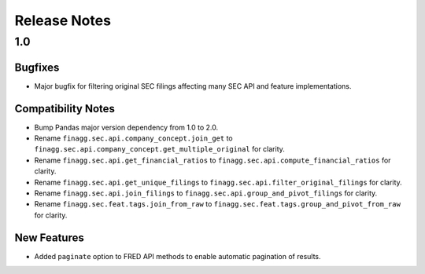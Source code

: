 Release Notes
=============

1.0
---

Bugfixes
^^^^^^^^

- Major bugfix for filtering original SEC filings affecting many SEC API and feature implementations.

Compatibility Notes
^^^^^^^^^^^^^^^^^^^

- Bump Pandas major version dependency from 1.0 to 2.0.
- Rename ``finagg.sec.api.company_concept.join_get`` to ``finagg.sec.api.company_concept.get_multiple_original`` for clarity.
- Rename ``finagg.sec.api.get_financial_ratios`` to ``finagg.sec.api.compute_financial_ratios`` for clarity.
- Rename ``finagg.sec.api.get_unique_filings`` to ``finagg.sec.api.filter_original_filings`` for clarity.
- Rename ``finagg.sec.api.join_filings`` to ``finagg.sec.api.group_and_pivot_filings`` for clarity.
- Rename ``finagg.sec.feat.tags.join_from_raw`` to ``finagg.sec.feat.tags.group_and_pivot_from_raw`` for clarity.

New Features
^^^^^^^^^^^^

- Added ``paginate`` option to FRED API methods to enable automatic pagination of results.

